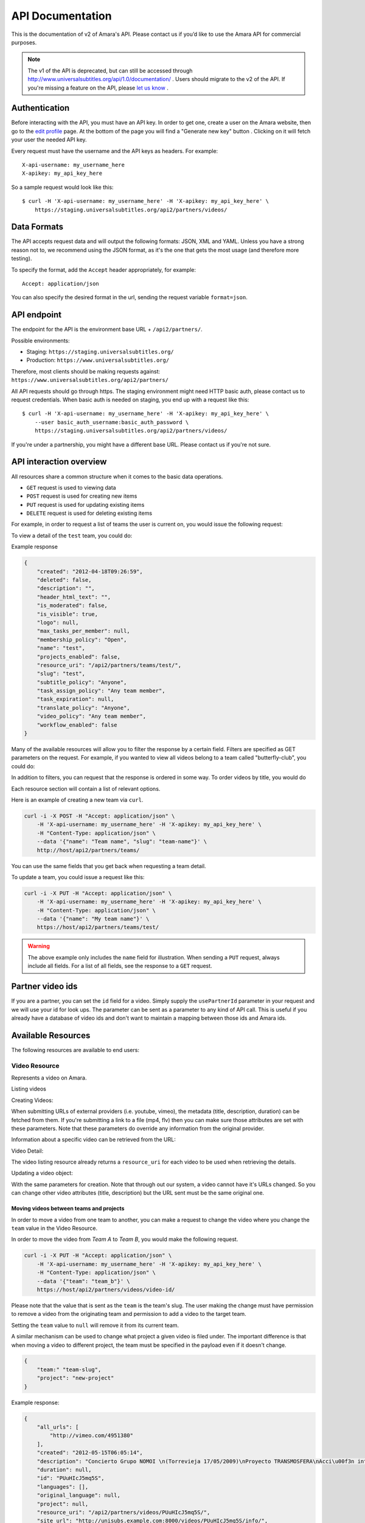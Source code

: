 API Documentation
=================

This is the documentation of v2 of Amara's API. Please contact us
if you’d like to use the Amara API for commercial purposes.

.. note:: The v1 of the API is deprecated, but can still be accessed through
    http://www.universalsubtitles.org/api/1.0/documentation/ . Users should migrate
    to the v2 of the API. If you're missing a feature on the API, please `let us
    know <https://universalsubtitles.tenderapp.com/>`_ .

Authentication
--------------

Before interacting with the API, you must have an API key. In order to get one,
create a user on the Amara website, then go to the `edit profile
<http://www.universalsubtitles.org/en/profiles/edit/>`_ page. At the bottom of
the page you will find a "Generate new key" button . Clicking on it will fetch
your user the needed API key.

Every request must have the username and the API keys as headers. For example::

   X-api-username: my_username_here
   X-apikey: my_api_key_here

So a sample request would look like this::

    $ curl -H 'X-api-username: my_username_here' -H 'X-apikey: my_api_key_here' \
        https://staging.universalsubtitles.org/api2/partners/videos/

Data Formats
------------

The API accepts request data and will output the following formats: JSON, XML
and YAML. Unless you have a strong reason not to, we recommend using the JSON
format, as it's the one that gets the most usage (and therefore more testing).

To specify the format, add the ``Accept`` header appropriately, for example::

    Accept: application/json

You can also specify the desired format in the url, sending the request
variable ``format=json``.

API endpoint
------------

The endpoint for the API is the environment base URL +  ``/api2/partners/``.

Possible environments:

* Staging: ``https://staging.universalsubtitles.org/``
* Production: ``https://www.universalsubtitles.org/``

Therefore, most clients should be making requests against:
``https://www.universalsubtitles.org/api2/partners/``

All API requests should go through https. The staging environment might need
HTTP basic auth, please contact us to request credentials.  When basic auth is
needed on staging, you end up with a request like this::

    $ curl -H 'X-api-username: my_username_here' -H 'X-apikey: my_api_key_here' \
        --user basic_auth_username:basic_auth_password \
        https://staging.universalsubtitles.org/api2/partners/videos/

If you're under a partnership, you might have a different base URL. Please
contact us if you're not sure.

API interaction overview
------------------------

All resources share a common structure when it comes to the basic data
operations.

* ``GET`` request is used to viewing data
* ``POST`` request is used for creating new items
* ``PUT`` request is used for updating existing items
* ``DELETE`` request is used for deleting existing items

For example, in order to request a list of teams the user is current on, you
would issue the following request:

.. http:get:: /api2/partners/teams/

To view a detail of the ``test`` team, you could do:

.. http:get:: /api2/partners/teams/test/

Example response

.. code-block:: json

    {
        "created": "2012-04-18T09:26:59",
        "deleted": false,
        "description": "",
        "header_html_text": "",
        "is_moderated": false,
        "is_visible": true,
        "logo": null,
        "max_tasks_per_member": null,
        "membership_policy": "Open",
        "name": "test",
        "projects_enabled": false,
        "resource_uri": "/api2/partners/teams/test/",
        "slug": "test",
        "subtitle_policy": "Anyone",
        "task_assign_policy": "Any team member",
        "task_expiration": null,
        "translate_policy": "Anyone",
        "video_policy": "Any team member",
        "workflow_enabled": false
    }

Many of the available resources will allow you to filter the response by a
certain field.  Filters are specified as GET parameters on the request.  For
example, if you wanted to view all videos belong to a team called
"butterfly-club", you could do:

.. http:get:: /api2/partners/videos?team=butterfly-club

In addition to filters, you can request that the response is ordered in some
way.  To order videos by title, you would do

.. http:get:: /api2/partners/videos?order_by=title

Each resource section will contain a list of relevant options.

Here is an example of creating a new team via ``curl``.

.. code-block:: bash

    curl -i -X POST -H "Accept: application/json" \
        -H 'X-api-username: my_username_here' -H 'X-apikey: my_api_key_here' \
        -H "Content-Type: application/json" \
        --data '{"name": "Team name", "slug": "team-name"}' \
        http://host/api2/partners/teams/

You can use the same fields that you get back when requesting a team detail.

To update a team, you could issue a request like this:

.. code-block:: bash

    curl -i -X PUT -H "Accept: application/json" \
        -H 'X-api-username: my_username_here' -H 'X-apikey: my_api_key_here' \
        -H "Content-Type: application/json" \
        --data '{"name": "My team name"}' \
        https://host/api2/partners/teams/test/

.. warning:: The above example only includes the ``name`` field for
    illustration. When sending a ``PUT`` request, always include all fields.
    For a list of all fields, see the response to a ``GET`` request.

Partner video ids
-----------------

If you are a partner, you can set the ``id`` field for a video.  Simply supply
the ``usePartnerId`` parameter in your request and we will use your id for look
ups.  The parameter can be sent as a parameter to any kind of API call.  This
is useful if you already have a database of video ids and don't want to
maintain a mapping between those ids and Amara ids.

Available Resources
-------------------

The following resources are available to end users:

Video Resource
~~~~~~~~~~~~~~

Represents a video on Amara.

Listing videos

.. http:get:: /api2/partners/videos/

    :query video_url:  list only videos with the given URL, useful for finding out information about a video already on Amara.
    :query team:       Only show videos that belong to a team identified by ``slug``.
    :query project:    Only show videos that belong to a project with the given slug.
        Passing in ``null`` will return only videos that don't belong to a project.
    :query order_by:   Applies sorting to the video list. Possible values:

        * `title`: ascending
        * `-title`: descending
        * `created`: older videos first
        * `-created` : newer videos

Creating Videos:

.. http:post:: /api2/partners/videos/

    :form video_url: The url for the video. Any url that Amara accepts will work here. You can send the URL for a file (e.g. http:///www.example.com/my-video.ogv) , or a link to one of our accepted providers (youtube, vimeo, dailymotion, blip.tv)
    :form title: The title for the video :form description: About this video
    :form duration: Duration in seconds

When submitting URLs of external providers (i.e. youtube, vimeo), the metadata
(title, description, duration) can be fetched from them. If you're submitting a
link to a file (mp4, flv) then you can make sure those attributes are set with
these parameters. Note that these parameters do override any information from
the original provider.

Information about a specific video can be retrieved from the URL:

Video Detail:

.. http:get:: /api2/partners/videos/[video-id]/

The video listing resource already returns a ``resource_uri`` for each video to
be used when retrieving the details.

Updating a video object:

.. http:put:: /api2/partners/videos/[video-id]/

With the same parameters for creation. Note that through out our system, a
video cannot have it's URLs changed. So you can change other video attributes
(title, description) but the URL sent must be the same original one.

Moving videos between teams and projects
++++++++++++++++++++++++++++++++++++++++

In order to move a video from one team to another, you can make a request to
change the video where you change the ``team`` value in the Video Resource.

In order to move the video from *Team A* to *Team B*, you would make the
following request.

.. code-block:: bash

    curl -i -X PUT -H "Accept: application/json" \
        -H 'X-api-username: my_username_here' -H 'X-apikey: my_api_key_here' \
        -H "Content-Type: application/json" \
        --data '{"team": "team_b"}' \
        https://host/api2/partners/videos/video-id/

Please note that the value that is sent as the ``team`` is the team's slug.
The user making the change must have permission to remove a video from the
originating team and permission to add a video to the target team.

Setting the ``team`` value to ``null`` will remove it from its current team.

A similar mechanism can be used to change what project a given video is filed
under.  The important difference is that when moving a video to different
project, the team must be specified in the payload even if it doesn't change.

.. code-block:: json

    {
        "team:" "team-slug",
        "project": "new-project"
    }

Example response:

.. code-block:: json


    {
        "all_urls": [
            "http://vimeo.com/4951380"
        ],
        "created": "2012-05-15T06:05:14",
        "description": "Concierto Grupo NOMOI \n(Torrevieja 17/05/2009)\nProyecto TRANSMOSFERA\nAcci\u00f3n interactiva de m\u00fasica, teatro e imagen.\nJuan Pablo Zaragoza - V\u00eddeo y Guitarra sintetizada\nJos\u00e9 Mar\u00eda Pastor - Electr\u00f3nica\nRaul Ferrandez - Voz y acci\u00f3n teatral",
        "duration": null,
        "id": "PUuHIcJ5mq5S",
        "languages": [],
        "original_language": null,
        "project": null,
        "resource_uri": "/api2/partners/videos/PUuHIcJ5mq5S/",
        "site_url": "http://unisubs.example.com:8000/videos/PUuHIcJ5mq5S/info/",
        "team": null,
        "thumbnail": "http://b.vimeocdn.com/ts/142/595/14259507_640.jpg",
        "title": "Concierto NOMOI (Torrevieja 17/05/2009)"
    }


Video Language Resource
~~~~~~~~~~~~~~~~~~~~~~~

Represents a language for a given video on Amara.

Listing video languages:

.. http:get:: /api2/partners/videos/[video-id]/languages/

Creating Video Languages:

.. http:post:: /api2/partners/videos/[video-id]/languages/

    :form language_code: The language code (e.g 'en' or 'pt-br') to create.
    :form title: The title for the video localized to this language - optional
    :form description: Localized description for this language - optional.
    :form is_original: Boolean indicating if this is the original language for the video. - optional - defaults to false.
    :form is_complete: Boolean indicating if the complete subtitling set is available for this language - optional, defaults to false.

.. seealso::  To list available languages, see ``Language Resource``.

Information about a specific video language can be retrieved from the URL:

.. http:get:: /api2/partners/videos/[video-id]/languages/[lang-identifier]/

    :param lang-identifier: language identifier can be the language code (e.g. ``en``) or the
        numeric ID returned from calls to listing languages.

Example response:

.. code-block:: json

    {
        "completion": "100%",
        "created": "2012-05-17T12:25:54",
        "description": "",
        "id": "8",
        "is_original": false,
        "is_translation": false,
        "language_code": "cs",
        "num_versions": 1,
        "original_language_code": "en",
        "percent_done": 0,
        "resource_uri": "/api2/partners/videos/Myn4j5OI7BxL/languages/8/",
        "site_url": "http://unisubs.example.com:8000/videos/Myn4j5OI7BxL/cs/8/",
        "subtitle_count": 11,
        "title": "\"Postcard From 1952\" - Explosions in The Sky",
        "versions": [
            {
                "author": "honza",
                "status": "published",
                "text_change": "1.0",
                "time_change": "1.0",
                "version_no": 0
            }
        ]
    }

Subtitles Resource
~~~~~~~~~~~~~~~~~~

Represents the subtitle set for a given video language.

Fetching subtitles for a given language:

.. http:get:: /api2/partners/videos/[video-id]/languages/[lang-identifier]/subtitles/?format=srt
.. http:get:: /api2/partners/videos/asfssd/languages/en/subtitles/?format=dfxp
.. http:get:: /api2/partners/videos/asfssd/languages/111111/subtitles/?format=ssa

    :query format: The format to return the subtitles in. Supports all the
        formats the regular website does: rst, ssa, txt, dfxp, ttml.
    :query version: the numeric version number to fetch.  Versions are listed in the
        VideoLanguageResouce request.

If no version is specified, the latest public version will be returned. For
videos that are not under moderation it will be the latest one. For videos
under moderation only the latest published version is returned. If no version
has been accepted in review, no subtitles will be returned.

Creating new subtitles for a language:

.. http:post:: /api2/partners/videos/[video-id]/languages/[lang-identifier]/subtitles/
.. http:post:: /api2/partners/videos/asfssd/languages/en/subtitles/

    :query subtitles: The subtitles to submit
    :query sub_format: The format used to parse the subs. The same formats as
        for fetching subtitles are accepted. Optional - defaults to ``srt``.

This will create a new subtitle version with the new subtitles.

Example response:

.. http:get:: /api2/partners/videos/TRUFD3IyncAt/languages/en/subtitles/

.. code-block:: json

    {
        "description": "Centipede - Knife Party www.knifeparty.com\nFireworks - Pyro Spectaculars by Souza www.pyrospectaculars.com/\n\n( Sittin' On ) The Dock of the Bay - Otis Redding\nLights - Journey\nFrisco Blues - John Lee Hooker\nSan Francisco ( Be Sure to Wear Flowers in Your Hair ) - Scott McKenzie  \nI Left My Heart in San Francisco - Tony Bennett\n\nIf you didn't understand what was happening, you should probably watch it again.\nThis has been a Seventh Movement effort.",
        "note": "",
        "resource_uri": "",
        "site_url": "http://example-host/api2/partners/videos/TRUFD3IyncAt/en/1/",
        "sub_format": "srt",
        "subtitles": [
            {
                "end": 4,
                "id": 1,
                "start": 3,
                "start_of_paragraph": false,
                "text": "This is a cool bridge"
            },
            {
                "end": 5,
                "id": 2,
                "start": 4,
                "start_of_paragraph": false,
                "text": "Really cool"
            },
            {
                "end": 6,
                "id": 3,
                "start": 5,
                "start_of_paragraph": false,
                "text": "I love it"
            }
        ],
        "title": "The Golden Gate Way",
        "version_no": 0,
        "video": "The Golden Gate Way",
        "video_description": "Centipede - Knife Party www.knifeparty.com\nFireworks - Pyro Spectaculars by Souza www.pyrospectaculars.com/\n\n( Sittin' On ) The Dock of the Bay - Otis Redding\nLights - Journey\nFrisco Blues - John Lee Hooker\nSan Francisco ( Be Sure to Wear Flowers in Your Hair ) - Scott McKenzie  \nI Left My Heart in San Francisco - Tony Bennett\n\nIf you didn't understand what was happening, you should probably watch it again.\nThis has been a Seventh Movement effort.",
        "video_title": "The Golden Gate Way"
    }


Language Resource
~~~~~~~~~~~~~~~~~

Represents a listing of all available languages on the Amara
platform.

Listing available languages:

.. http:get:: /api2/partners/languages/

User Resource
~~~~~~~~~~~~~

One can list and create new users through the API.

Listing users:

.. http:get:: /api2/partners/users/

User datail:

.. http:get:: /api2/partners/users/[username]/

Creating Users:

.. http:post:: /api2/partners/users/

    :form username: the username for later login.  30 chars or fewer alphanumeric chars, @, _ and - are accepted.
    :form email: A valid email address
    :form password: any number of chars, all chars allowed.
    :form first_name: Any chars, max 30 chars. Optional.
    :form last_name: Any chars, max 30 chars. Optional.
    :form create_login_token: If sent the response will also include a url that when clicked will login the recently created user. This URL expires in 2 hours

The response also includes the 'api_key' for that user. If clients wish to make
requests on behalf of this newly created user through the api, they must hold
on to this key, since it won't be returned in the detailed view.

Example response:

.. code-block:: json

    {
        "avatar": "http://www.gravatar.com/avatar/947b2f9a76cd39f5c7b7c8ad3a36?s=100&d=mm",
        "biography": "The guy with a boring name.",
        "first_name": "John",
        "full_name": "John Smith",
        "homepage": "http://example.com",
        "last_name": "Smith",
        "num_videos": 8,
        "resource_uri": "/api2/partners/users/jsmith/",
        "username": "jsmith"
    }

Video Url Resource
~~~~~~~~~~~~~~~~~~

One can list, update, delete and add new video urls to an existing video.

Listing video urls

.. http:get:: /api2/partners/videos/[video-id]/urls/

Video URL detail:

.. http:get:: /api2/partners/videos/[video-id]/urls/[url-id]/

Where the url-id can be fetched from the list of urls.

Updating video-urls:

.. http:put:: /api2/partners/videos/[video-id]/urls/[url-id]/

Creating video-urls:

.. http:post:: /api2/partners/videos/[video-id]/urls/

    :form url: Any URL that works for the regular site (mp4 files, youtube, vimeo,
        etc) can be used. Note that the url cannot be in use by another video.
    :form primary:  A boolean. If true this is the url the will be displayed first
        if multiple are presents. A video must have one primary URL. If you add /
        change the primary status of a url, all other urls for that video will have
        primary set to false. If this is the only url present it will always be set
        to true.
    :form original: If this is the first url for the video.

To delete a url:

.. http:delete:: /api2/partners/videos/[video-id]/urls/[url-id]/

If this is the only URL for a video, the request will fail. A video must have
at least one URL.

Team Resource
~~~~~~~~~~~~~

You can list existing teams:

.. http:get:: /api2/partners/teams/

You can view details for an existing team:

.. http:get:: /api2/partners/teams/[team-slug]/

Creating a team:

.. http:post:: /api2/partners/teams/

Updating a team:

.. http:put:: /api2/partners/teams/[team-slug]/

Deleting a team:

.. http:delete:: /api2/partners/teams/[team-slug]/

.. note:: You can only create new teams if you have been granted this
    privilege.  Contact us if you require a partner account.

Policy values
+++++++++++++

Membership policy:

* ``Open``
* ``Application``
* ``Invitation by any team member``
* ``Invitation by manager``
* ``Invitation by admin``

Video policy:

* ``Any team member``
* ``Managers and admins``
* ``Admins only``

Task assign policy:

* ``Anyone``
* ``Any team member``
* ``Only managers and admins``
* ``Only admins``

Example response

.. code-block:: json

    {
        "created": "2012-04-18T09:26:59",
        "deleted": false,
        "description": "",
        "header_html_text": "",
        "is_moderated": false,
        "is_visible": true,
        "logo": null,
        "max_tasks_per_member": null,
        "membership_policy": "Open",
        "name": "test",
        "projects_enabled": false,
        "resource_uri": "/api2/partners/teams/test/",
        "slug": "test",
        "subtitle_policy": "Anyone",
        "task_assign_policy": "Any team member",
        "task_expiration": null,
        "translate_policy": "Anyone",
        "video_policy": "Any team member",
        "workflow_enabled": false
    }

Team Member Resource
~~~~~~~~~~~~~~~~~~~~

You can list existing members of a team:

.. http:get:: /api2/partners/teams/[team-slug]/members/

Adding a new member to a team:

.. http:post:: /api2/partners/teams/[team-slug]/members/

Updating a team member (e.g. changing their role):

.. http:put:: /api2/partners/teams/[team-slug]/members/[username]/

Removing a user from a team:

.. http:delete:: /api2/partners/teams/[team-slug]/members/[username]/

Example of adding a new user:

.. code-block:: json

    {
        "username": "test-user",
        "role": "manager"
    }

.. note:: You can only add members to teams you own.

Roles
+++++

* ``owner``
* ``admin``
* ``manager``
* ``contributor``

.. warning:: Changed behavior: the previous functionality was moved the Safe
    Team Member Resource documented below.

Safe Team Member Resource
~~~~~~~~~~~~~~~~~~~~~~~~~

This resource behaves the same as the normal Team Member resource with one
small difference.  When you add a user to a team, we will send an invitation to
the user to join the team.  If the user doesn't exist, we will create it.  The
standard Team Member resource simply adds the user to the team and returns.

Listing:

.. http:get:: /api2/partners/teams/[team-slug]/safe-members/

Adding a new member to a team:

.. http:post:: /api2/partners/teams/[team-slug]/safe-members/

Project Resource
~~~~~~~~~~~~~~~~

List all projects for a given team:

.. http:get:: /api2/partners/teams/[team-slug]/projects/

Project detail:

.. http:get:: /api2/partners/teams/[team-slug]/projects/[project-slug]/

Create a new project:

.. http:post:: /api2/partners/teams/[team-slug]/projects/

Example payload for creating a new project:

.. code-block:: json

    {
        "name": "Project name",
        "slug": "project-slug",
        "description": "This is an example project.",
        "guidelines": "Only post family-friendly videos."
    }

.. note:: You can only create projects for a specific team.

Update an existing project:

.. http:put:: /api2/partners/teams/[team-slug]/projects/[project-slug]/

For example, to change the project's name:

.. code-block:: json

    {
        "name": "Project"
    }

Delete a project:

.. http:delete:: /api2/partners/teams/[team-slug]/projects/[project-slug]/

Task Resource
~~~~~~~~~~~~~

List all tasks for a given team:

.. http:get:: /api2/partners/teams/[team-slug]/tasks/

    :query assignee: Show only tasks assigned to a user identified by their
        ``username``.
    :query priority: Show only tasks with a given priority
    :query type: Show only tasks of a given type
    :query video_id: Show only tasks that pertain to a given video
    :query order_by: Apply sorting to the task list.  Possible values:

        * ``created``   Creation date
        * ``-created``  Creation date (descending)
        * ``priority``  Priority
        * ``-priority`` Priority (descending)
        * ``type``      Task type (details below)
        * ``-type``     Task type (descending)

    :query completed: Show only complete tasks
    :query completed-before: Show only tasks completed before a given date
        (unix timestamp)
    :query completed-after: Show only tasks completed before a given date
        (unix timestamp)
    :query open: Show only incomplete tasks

Task detail:

.. http:get:: /api2/partners/teams/[team-slug]/tasks/[task-id]/

Create a new task:

.. http:post:: /api2/partners/teams/[team-slug]/tasks/

Update an existing task:

.. http:put:: /api2/partners/teams/[team-slug]/tasks/[task-id]/

Delete an existing task:

.. http:delete:: /api2/partners/teams/[team-slug]/tasks/[task-id]/

Fields
++++++

* ``approved`` - If the team supports workflows, you can set the stage in which
  the task finds itself.
    * ``In Progress``
    * ``Approved``
    * ``Rejected``
* ``assignee`` - The username of the user that this task will be assigned to
* ``language``
* ``priority`` - An arbitrary integer denoting priority level; each team can
  set their own policy regarging priority of tasks
* ``video_id`` - The unique identifier of the video this task relates to
* ``type`` - Type of the task
    * ``Subtitle``
    * ``Translate``
    * ``Review``
    * ``Approve``
* ``version_no`` - Subtitle version number (required for ``Approve`` and
  ``Review`` tasks)
* ``completed`` - ``null`` if the task hasn't been completed yet; a datetime
  string it has

An example response:

.. code-block:: json

    {
        "approved": null,
        "assignee": "johnsmith",
        "language": "en",
        "priority": 1,
        "resource_uri": "/api2/partners/teams/all-star/tasks/3/",
        "type": "Subtitle",
        "video_id": "Myn4j5OI7BxL",
        "completed": "2012-07-18T14:08:07"
    }

Activity resource
~~~~~~~~~~~~~~~~~

This resource is read-only.

List activity items:

.. http:get:: /api2/partners/activity/

    :query team: Show only items related to a given team (team slug)
    :query video: Show only items related to a given video (video id)
    :query type: Show only items with a given activity type (int, see below)
    :query language: Show only items with a given language (language code)
    :query before: A unix timestamp in seconds
    :query after: A unix timestamp in seconds

Activity types:

1.  Add video
2.  Change title
3.  Comment
4.  Add version
5.  Add video URL
6.  Add translation
7.  Subtitle request
8.  Approve version
9.  Member joined
10. Reject version
11. Member left
12. Review version
13. Accept version
14. Decline version
15. Delete video

Activity item detail:

.. http:get:: /api2/partners/activity/[activity-id]/

Example response:

.. code-block:: json

    {
        "type": 1,
        "comment": null,
        "created": "2012-07-12T07:02:19",
        "id": "1339",
        "language": "en",
        "new_video_title": "",
        "resource_uri": "/api2/partners/activity/1339/",
        "user": "test-user"
    }

Message Resource
~~~~~~~~~~~~~~~~

The message resource allows you to send messages to user and teams.

.. http:post:: /api2/partners/message/

    :form subject: Subject of the message
    :form content: Content of the message
    :form user: Recipient's username
    :form team: Team's slug

You can only send the ``user`` parameter or the ``team`` parameter at once.



Application resource
~~~~~~~~~~~~~~~~~

For teams with membership by application only.

List application items:

.. http:get:: /api2/partners/teams/[team-slug]/applications

    :query status: What status the application is at, possible values are 'Denied', 'Approved', 'Pending', 'Member Removed' and 'Member Left'
    :query before: A unix timestamp in seconds
    :query after: A unix timestamp in seconds
    :query user: The username applying for the team

Application item detail:

.. http:get:: /api2/partners/application/[application-id]/

Example response:

.. code-block:: json

    {
       "created": "2012-08-09T17:48:48",
       "id": "12",
       "modified": null,
       "note": "",
       "resource_uri": "/api2/partners/teams/test-team/applications/12/",
       "status": "Pending",
       "user": "youtube-anonymous"

    }   

To delete an Application:

.. http:delete:: /api2/partners/application/[application-id]/

Applications can have their statuses updated:

.. http:put:: /api2/partners/application/[application-id]/

    :query status: What status the application is at, possible values are 'Denied', 'Approved', 'Pending', 'Member Removed' and 'Member Left'
